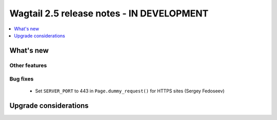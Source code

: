 ==========================================
Wagtail 2.5 release notes - IN DEVELOPMENT
==========================================

.. contents::
    :local:
    :depth: 1


What's new
==========


Other features
~~~~~~~~~~~~~~


Bug fixes
~~~~~~~~~

 * Set ``SERVER_PORT`` to 443 in ``Page.dummy_request()`` for HTTPS sites (Sergey Fedoseev)


Upgrade considerations
======================
